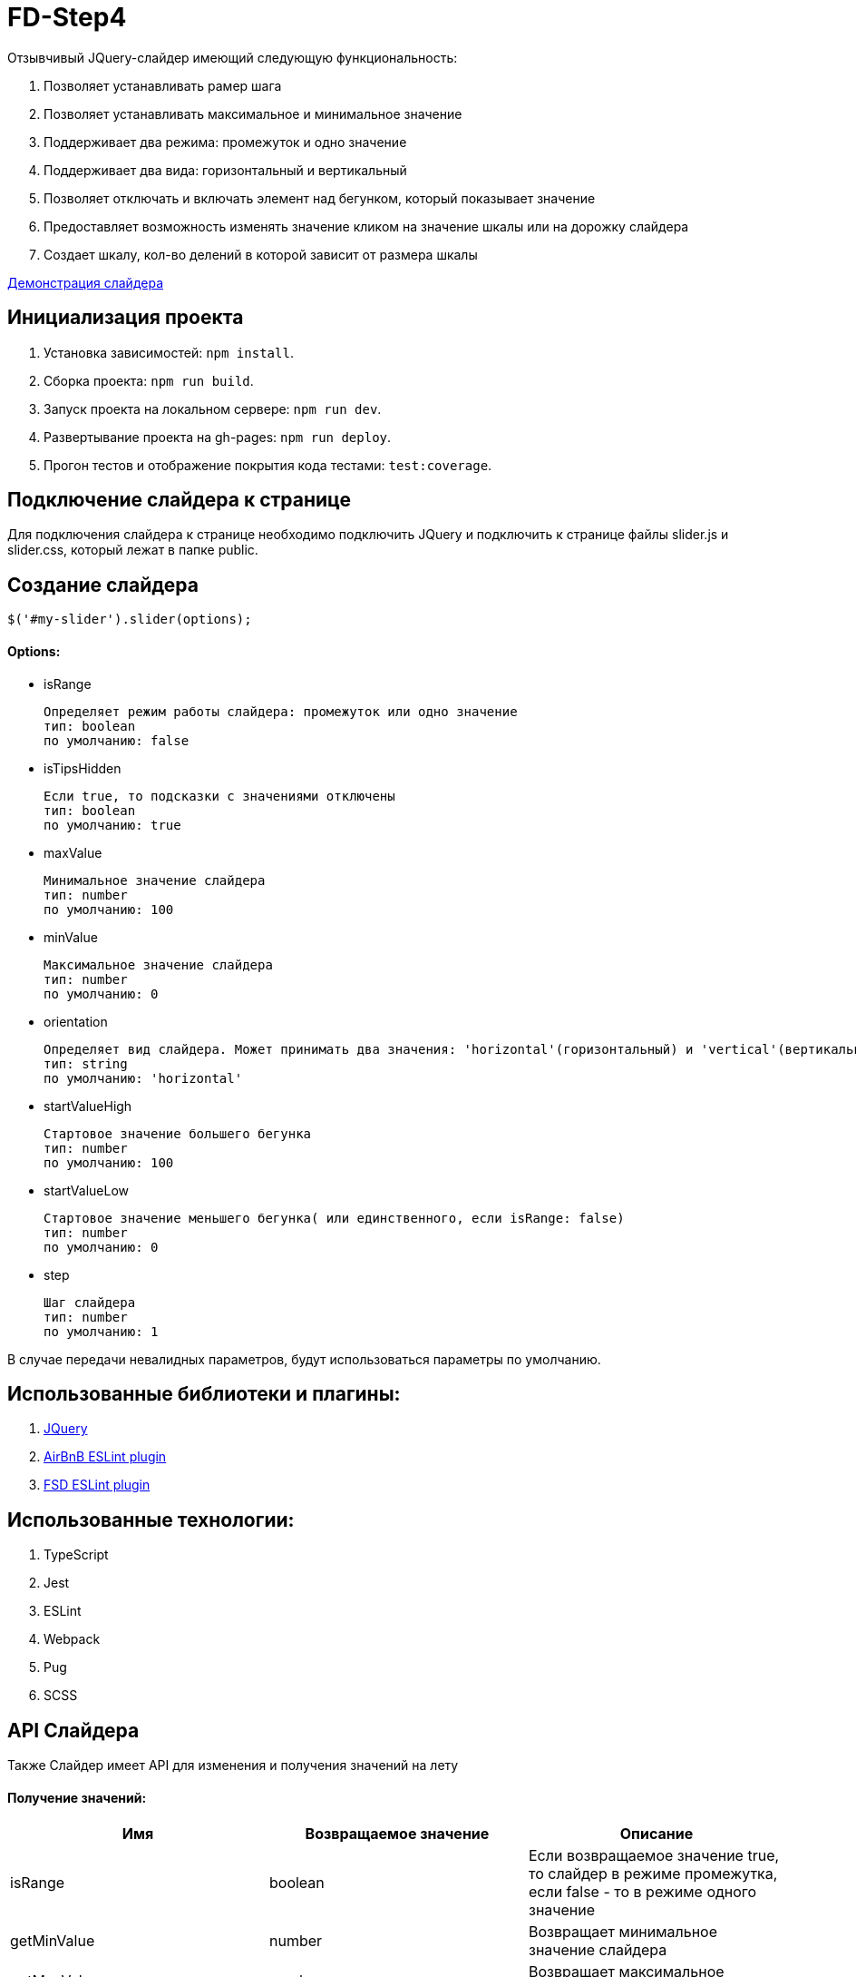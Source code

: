 = FD-Step4

Отзывчивый JQuery-слайдер имеющий следующую функциональность:

. Позволяет устанавливать рамер шага
. Позволяет устанавливать максимальное и минимальное значение
. Поддерживает два режима: промежуток и одно значение
. Поддерживает два вида: горизонтальный и вертикальный
. Позволяет отключать и включать элемент над бегунком, который показывает значение
. Предоставляет возможность изменять значение кликом на значение шкалы или на дорожку слайдера
. Создает шкалу, кол-во делений в которой зависит от размера шкалы

https://ruefulmage.github.io/FD-Step4/[Демонстрация слайдера]

== Инициализация проекта

. Установка зависимостей: `npm install`.
. Сборка проекта: `npm run build`.
. Запуск проекта на локальном сервере: `npm run dev`.
. Развертывание проекта на gh-pages: `npm run deploy`.
. Прогон тестов и отображение покрытия кода тестами: `test:coverage`.

== Подключение слайдера к странице

Для подключения слайдера к странице необходимо подключить JQuery и
подключить к странице файлы slider.js и slider.css,
который лежат в папке public.

== Создание слайдера

[source,js]
----
$('#my-slider').slider(options);
----

==== Options:

* isRange

    Определяет режим работы слайдера: промежуток или одно значение
    тип: boolean
    по умолчанию: false

* isTipsHidden

    Если true, то подсказки с значениями отключены
    тип: boolean
    по умолчанию: true

* maxValue

    Минимальное значение слайдера
    тип: number
    по умолчанию: 100

* minValue

    Максимальное значение слайдера
    тип: number
    по умолчанию: 0

* orientation

    Определяет вид слайдера. Может принимать два значения: 'horizontal'(горизонтальный) и 'vertical'(вертикальный)
    тип: string
    по умолчанию: 'horizontal'

* startValueHigh

    Стартовое значение большего бегунка
    тип: number
    по умолчанию: 100

* startValueLow

    Стартовое значение меньшего бегунка( или единственного, если isRange: false)
    тип: number
    по умолчанию: 0

* step

    Шаг слайдера
    тип: number
    по умолчанию: 1

В случае передачи невалидных параметров, будут использоваться параметры по умолчанию.

== Использованные библиотеки и плагины:

. https://jquery.com/[JQuery]
. https://github.com/airbnb/javascript/tree/master/packages/eslint-config-airbnb[AirBnB ESLint plugin]
. https://github.com/lndbaryshnikov/eslint-plugin-fsd[FSD ESLint plugin]

== Использованные технологии:

. TypeScript
. Jest
. ESLint
. Webpack
. Pug
. SCSS

== API Слайдера

Также Слайдер имеет API для изменения и получения значений на лету

==== Получение значений:

|===
| Имя| Возвращаемое значение | Описание

|isRange
|boolean
|Если возвращаемое значение true, то слайдер в режиме промежутка, если false - то в режиме одного значение

|getMinValue
|number
|Возвращает минимальное значение слайдера

|getMaxValue
|number
|Возвращает максимальное значение слайдера

|getHighValue
|number
|Возвращает значение большего бегунка

|getLowValue
|number
|Возвращает значение меньшего бегунка(или единственного, если isRange: false)

|getStep
|number
|Возвращает шаг слайдера

|getOrientation
|string
|Возвращает вид слайдера(горизонтальный или вертикальный)

|getHideStatus
|boolean
|Если возвращаемое значение true, то подсказки отключены


|===

==== Изменение значений:

|===
| Имя| Принимаемые аргументы | Возвращаемое значение | Описание

|setRangeMode
|isRange: boolean
|
|Если принимаемое значение true, то переводит слайдер в режим промежутка, если false - то в режим одного значение

|setMinValue
|minValue: number
|
|Изменяет минимальное значение слайдера

|setMaxValue
|maxValue: number
|boolean
|Изменяет максимальное значение слайдера. Возвращает true, если изменение прошло успешно

|setHighValue
|highValue: number
|boolean
|Изменяет значение большего бегунка. Возвращает true, если изменение прошло успешно

|setLowValue
|lowValue: number
|
|Изменяет значение меньшего бегунка(или единственного, если isRange: false)

|setStep
|step: number
|number
|Изменяет шаг слайдера. Возвращает true, если изменение прошло успешно

|setOrientation
|orientation: string
|
|Изменяет вид слайдера(горизонтальный или вертикальный). Принимает только 'horizontal' и 'vertical'

|hideTips
|
|
|Отключает подсказки

|showTips
|
|
|Включает подсказки

|===

==== Событие

При изменении значений настроек слайдера, генерируется событие 'slider-change' на корневом DOM-элементе слайдера.

== Архитектура

==== Модель

Хранит бизнес-данные слайдера: значения, граничные значения, шаг и режим слайдера(промежуток или одиночное значение).
Является одновременно и фасадом(т.е. предоставляет методы для чтения и изменения данных и валидирует приходящие данные) и издателем(т.е. оповещает подписчиков об изменениях).
Не имеет зависимостей с другими модулями.

==== Вид

Является графическим отображением Модели и через него пользователь может изменять Модель.
Вид имеет главный класс View, который является одновременно и фасадом для всего Вида и издателем(оповещает подписчиков об определенных действиях пользователя).
Сам по себе View являет оберткой корневого DOM-элемента слайдера.
Также есть классы Range, Strip, Tip, Scale, ScaleSubElement и Runner.
Все эти классы являются частями слайдера, т.е. обертками DOM-элементов слайдера и предоставляют методы для работы с ними.
Также все они являются наследниками абстрактного класса ViewComponent.

Общение между компонентами Вида происходит следующим образом.
View создает нужные экземпляры классов и имеет ссылки на них, но сами экземпляры, т.е. остальные компоненты Вида не знают и View.
При действиях пользователя на DOM-элементе компонента(Runner, Stripe, Scale) генерируется кастомное событие, которое хранит нужные данные, а View уже посредством всплытия этих событий их отлавливает и обрабатывает.
Обработка в свою очередь подразумевает оповещение подписчиков о произошедшем событии.

Для поддержки горизонтального и вертикального вида имеется класс OrientationBehavior.
Он хранит методы, которые используют компоненты для изменения позиций своих DOM-элементов нужным образом.
Он хранит приватное свойство Orientation, по которому он и выбирает каким образом изменять позиции элементов: вертикально или горизонтально.
Компоненты хранят экземпляр OrientationBehavior. При создании слайдера, Вью создает экземпляр
OrientationBehavior c нужной ориентацией и передает этот экземпляр остальным подэлементам Вью. В случае изменения ориентации слайдера
Вью изменяет свойство Orientation этого объекта через сеттер.

Вид не знает ни о Контроллере, ни о Модели.

==== Контроллер

Контроллер хранит ссылки на Модель и Вид и является подписчиком Вида и Модели.
Он получает оповещения об изменении Модели и изменяет Вид.
Также он получает оповещения о действиях пользователя, после изменяет Модель и тем самым валидирует полученные от Вида данные
и уже с помощью метода фасада Вида update передает обновленные данные из Модели во Вью.

Класс Controller является основным классом Контроллера и обрабатывает оповещения от Модели и Вида.

== UML-диаграма

image::https://github.com/RuefulMage/FD-Step4/blob/master/Slider-diagram v.2.png[UML-diagram]
